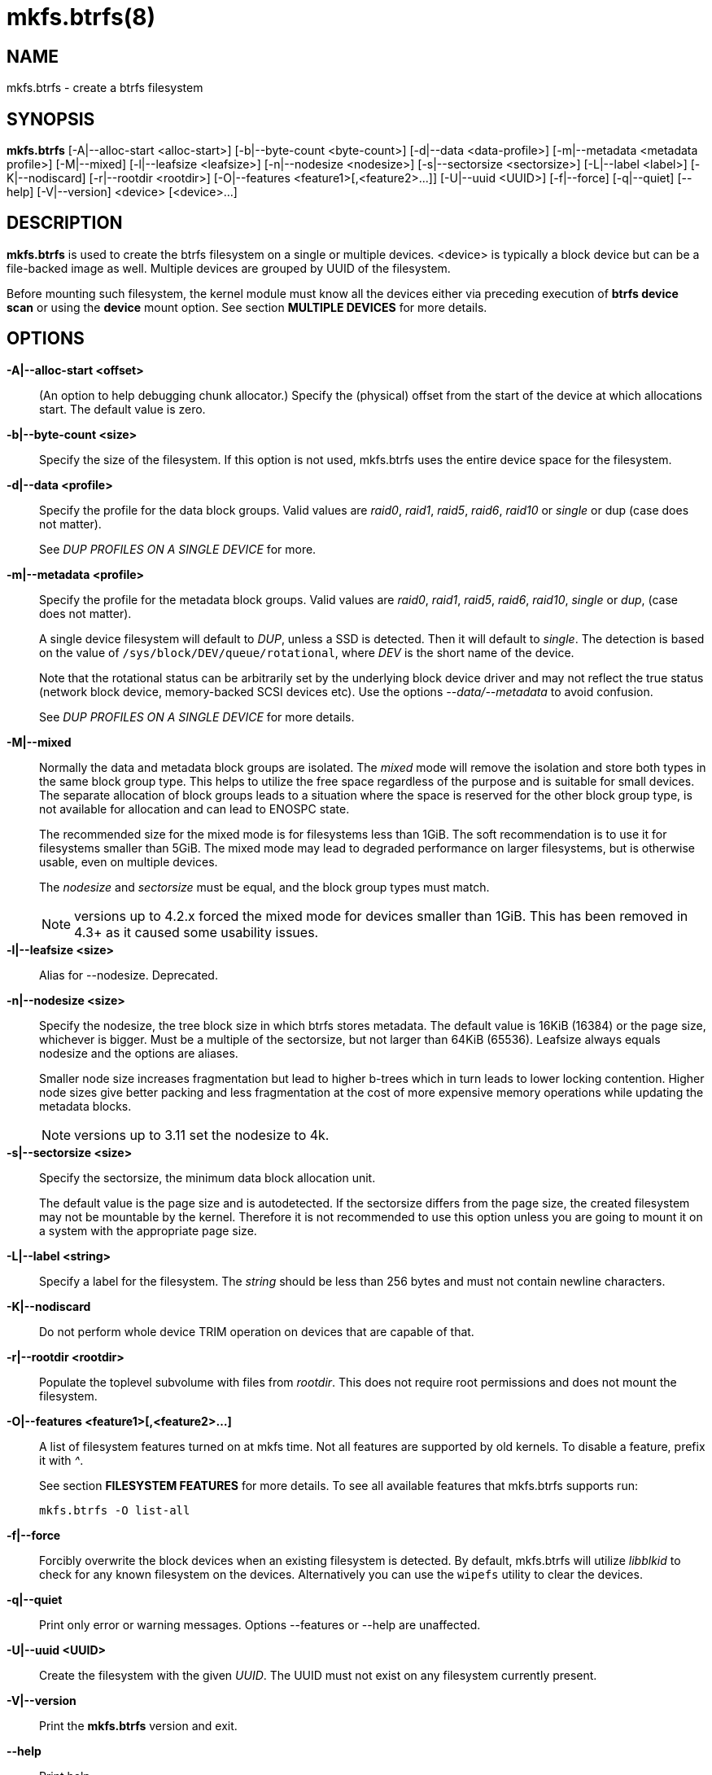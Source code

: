 mkfs.btrfs(8)
=============

NAME
----
mkfs.btrfs - create a btrfs filesystem

SYNOPSIS
--------
*mkfs.btrfs*
$$[-A|--alloc-start <alloc-start>]$$
$$[-b|--byte-count <byte-count>]$$
$$[-d|--data <data-profile>]$$
$$[-m|--metadata <metadata profile>]$$
$$[-M|--mixed]$$
$$[-l|--leafsize <leafsize>]$$
$$[-n|--nodesize <nodesize>]$$
$$[-s|--sectorsize <sectorsize>]$$
$$[-L|--label <label>]$$
$$[-K|--nodiscard]$$
$$[-r|--rootdir <rootdir>]$$
$$[-O|--features <feature1>[,<feature2>...]]$$
$$[-U|--uuid <UUID>]$$
$$[-f|--force]$$
$$[-q|--quiet]$$
$$[--help]$$
$$[-V|--version]$$
$$<device> [<device>...]$$

DESCRIPTION
-----------
*mkfs.btrfs* is used to create the btrfs filesystem on a single or multiple
devices.  <device> is typically a block device but can be a file-backed image
as well. Multiple devices are grouped by UUID of the filesystem.

Before mounting such filesystem, the kernel module must know all the devices
either via preceding execution of *btrfs device scan* or using the *device*
mount option. See section *MULTIPLE DEVICES* for more details.

OPTIONS
-------
*-A|--alloc-start <offset>*::
(An option to help debugging chunk allocator.)
Specify the (physical) offset from the start of the device at which allocations
start.  The default value is zero.

*-b|--byte-count <size>*::
Specify the size of the filesystem. If this option is not used,
mkfs.btrfs uses the entire device space for the filesystem.

*-d|--data <profile>*::
Specify the profile for the data block groups.  Valid values are 'raid0',
'raid1', 'raid5', 'raid6', 'raid10' or 'single' or dup (case does not matter).
+
See 'DUP PROFILES ON A SINGLE DEVICE' for more.

*-m|--metadata <profile>*::
Specify the profile for the metadata block groups.
Valid values are 'raid0', 'raid1', 'raid5', 'raid6', 'raid10', 'single' or
'dup', (case does not matter).
+
A single device filesystem will default to 'DUP', unless a SSD is detected. Then
it will default to 'single'. The detection is based on the value of
`/sys/block/DEV/queue/rotational`, where 'DEV' is the short name of the device.
+
Note that the rotational status can be arbitrarily set by the underlying block
device driver and may not reflect the true status (network block device, memory-backed
SCSI devices etc). Use the options '--data/--metadata' to avoid confusion.
+
See 'DUP PROFILES ON A SINGLE DEVICE' for more details.

*-M|--mixed*::
Normally the data and metadata block groups are isolated. The 'mixed' mode
will remove the isolation and store both types in the same block group type.
This helps to utilize the free space regardless of the purpose and is suitable
for small devices. The separate allocation of block groups leads to a situation
where the space is reserved for the other block group type, is not available for
allocation and can lead to ENOSPC state.
+
The recommended size for the mixed mode is for filesystems less than 1GiB. The
soft recommendation is to use it for filesystems smaller than 5GiB. The mixed
mode may lead to degraded performance on larger filesystems, but is otherwise
usable, even on multiple devices.
+
The 'nodesize' and 'sectorsize' must be equal, and the block group types must
match.
+
NOTE: versions up to 4.2.x forced the mixed mode for devices smaller than 1GiB.
This has been removed in 4.3+ as it caused some usability issues.

*-l|--leafsize <size>*::
Alias for --nodesize. Deprecated.

*-n|--nodesize <size>*::
Specify the nodesize, the tree block size in which btrfs stores metadata. The
default value is 16KiB (16384) or the page size, whichever is bigger. Must be a
multiple of the sectorsize, but not larger than 64KiB (65536).  Leafsize always
equals nodesize and the options are aliases.
+
Smaller node size increases fragmentation but lead to higher b-trees which in
turn leads to lower locking contention. Higher node sizes give better packing
and less fragmentation at the cost of more expensive memory operations while
updating the metadata blocks.
+
NOTE: versions up to 3.11 set the nodesize to 4k.

*-s|--sectorsize <size>*::
Specify the sectorsize, the minimum data block allocation unit.
+
The default value is the page size and is autodetected. If the sectorsize
differs from the page size, the created filesystem may not be mountable by the
kernel. Therefore it is not recommended to use this option unless you are going
to mount it on a system with the appropriate page size.

*-L|--label <string>*::
Specify a label for the filesystem. The 'string' should be less than 256
bytes and must not contain newline characters.

*-K|--nodiscard*::
Do not perform whole device TRIM operation on devices that are capable of that.

*-r|--rootdir <rootdir>*::
Populate the toplevel subvolume with files from 'rootdir'.  This does not
require root permissions and does not mount the filesystem.

*-O|--features <feature1>[,<feature2>...]*::
A list of filesystem features turned on at mkfs time. Not all features are
supported by old kernels. To disable a feature, prefix it with '^'.
+
See section *FILESYSTEM FEATURES* for more details.  To see all available
features that mkfs.btrfs supports run:
+
+mkfs.btrfs -O list-all+

*-f|--force*::
Forcibly overwrite the block devices when an existing filesystem is detected.
By default, mkfs.btrfs will utilize 'libblkid' to check for any known
filesystem on the devices. Alternatively you can use the `wipefs` utility
to clear the devices.

*-q|--quiet*::
Print only error or warning messages. Options --features or --help are unaffected.

*-U|--uuid <UUID>*::
Create the filesystem with the given 'UUID'. The UUID must not exist on any
filesystem currently present.

*-V|--version*::
Print the *mkfs.btrfs* version and exit.

*--help*::
Print help.

SIZE UNITS
----------
The default unit is 'byte'. All size parameters accept suffixes in the 1024
base. The recognized suffixes are: 'k', 'm', 'g', 't', 'p', 'e', both uppercase
and lowercase.

MULTIPLE DEVICES
----------------

Before mounting a multiple device filesystem, the kernel module must know the
association of the block devices that are attached to the filesystem UUID.

There is typically no action needed from the user.  On a system that utilizes a
udev-like daemon, any new block device is automatically registered. The rules
call *btrfs device scan*.

The same command can be used to trigger the device scanning if the btrfs kernel
module is reloaded (naturally all previous information about the device
registration is lost).

Another possibility is to use the mount options *device* to specify the list of
devices to scan at the time of mount.

 # mount -o device=/dev/sdb,device=/dev/sdc /dev/sda /mnt

NOTE: that this means only scanning, if the devices do not exist in the system,
mount will fail anyway. This can happen on systems without initramfs/initrd and
root partition created with RAID1/10/5/6 profiles. The mount action can happen
before all block devices are discovered. The waiting is usually done on the
initramfs/initrd systems.

FILESYSTEM FEATURES
-------------------

Features that can be enabled during creation time. See also `btrfs`(5) section
'FILESYSTEM FEATURES'.

*mixed-bg*::
(kernel support since 2.6.37)
+
mixed data and metadata block groups, also set by option '--mixed'

*extref*::
(default since btrfs-progs 3.12, kernel support since 3.7)
+
increased hardlink limit per file in a directory to 65536, older kernels
supported a varying number of hardlinks depending on the sum of all file name
sizes that can be stored into one metadata block

*raid56*::
(kernel support since 3.9)
+
extended format for RAID5/6, also enabled if raid5 or raid6 block groups
are selected

*skinny-metadata*::
(default since btrfs-progs 3.18, kernel support since 3.10)
+
reduced-size metadata for extent references, saves a few percent of metadata

*no-holes*::
(kernel support since 3.14)
+
improved representation of file extents where holes are not explicitly
stored as an extent, saves a few percent of metadata if sparse files are used

BLOCK GROUPS, CHUNKS, RAID
--------------------------

The highlevel organizational units of a filesystem are block groups of three types:
data, metadata and system.

*DATA*::
store data blocks and nothing else

*METADATA*::
store internal metadata in b-trees, can store file data if they fit into the
inline limit

*SYSTEM*::
store structures that describe the mapping between the physical devices and the
linear logical space representing the filesystem

Other terms commonly used:

*block group*::
*chunk*::
a logical range of space of a given profile, stores data, metadata or both;
sometimes the terms are used interchangeably
+
A typical size of metadata block group is 256MiB (filesystem smaller than
50GiB) and 1GiB (larger than 50GiB), for data it's 1GiB. The system block group
size is a few megabytes.

*RAID*::
a block group profile type that utilizes RAID-like features on multiple
devices: striping, mirroring, parity

*profile*::
when used in connection with block groups refers to the allocation strategy
and constraints, see the section 'PROFILES' for more details

PROFILES
--------

There are the following block group types available:

[ cols="^,^,^,^,^",width="60%" ]
|=============================================================
.2+^.<h| Profile   3+^.^h| Redundancy           .2+^.<h| Min/max devices
      ^.^h| Copies   ^.^h| Parity     ^.<h| Striping
| single  | 1            |                |            | 1/any
| DUP     | 2 / 1 device |                |            | 1/any ^(see note 1)^
| RAID0   |              |                | 1 to N     | 2/any
| RAID1   | 2            |                |            | 2/any
| RAID10  | 2            |                | 1 to N     | 4/any
| RAID5   | 1            | 1              | 2 to N - 1 | 2/any ^(see note 2)^
| RAID6   | 1            | 2              | 3 to N - 2 | 3/any ^(see note 3)^
|=============================================================

'Note 1:' DUP may exist on more than 1 device if it starts on a single device and
another one is added. Since version 4.5.1, *mkfs.btrfs* will let you create DUP
on multiple devices.

'Note 2:' It's not recommended to use 2 devices with RAID5. In that case,
parity stripe will contain the same data as the data stripe, making RAID5
degraded to RAID1 with more overhead.

'Note 3:' It's also not recommended to use 3 devices with RAID6, unless you
want to get effectively 3 copies in a RAID1-like manner (but not exactly that).
N-copies RAID1 is not implemented.

DUP PROFILES ON A SINGLE DEVICE
-------------------------------

The mkfs utility will let the user create a filesystem with profiles that write
the logical blocks to 2 physical locations. Whether there are really 2
physical copies highly depends on the underlying device type.

For example, a SSD drive can remap the blocks internally to a single copy thus
deduplicating them. This negates the purpose of increased redundancy and just
wastes filesystem space without the expected level of redundancy.

The duplicated data/metadata may still be useful to statistically improve the
chances on a device that might perform some internal optimizations. The actual
details are not usually disclosed by vendors. For example we could expect that
not all blocks get deduplicated. This will provide a non-zero probability of
recovery compared to a zero chance if the single profile is used. The user
should make the tradeoff decision. The deduplication in SSDs is thought to be
widely available so the reason behind the mkfs default is to not give a false
sense of redundancy.

As another example, the widely used USB flash or SD cards use a translation
layer between the logical and physical view of the device. The data lifetime
may be affected by frequent plugging. The memory cells could get damaged,
hopefully not destroying both copies of particular data in case of DUP.

The wear levelling techniques can also lead to reduced redundancy, even if the
device does not do any deduplication. The controllers may put data written in
a short timespan into the same physical storage unit (cell, block etc). In case
this unit dies, both copies are lost. BTRFS does not add any artificial delay
between metadata writes.

The traditional rotational hard drives usually fail at the sector level.

In any case, a device that starts to misbehave and repairs from the DUP copy
should be replaced! *DUP is not backup*.

KNOWN ISSUES
------------

**SMALL FILESYSTEMS AND LARGE NODESIZE**

The combination of small filesystem size and large nodesize is not recommended
in general and can lead to various ENOSPC-related issues during mount time or runtime.

Since mixed block group creation is optional, we allow small
filesystem instances with differing values for 'sectorsize' and 'nodesize'
to be created and could end up in the following situation:

  # mkfs.btrfs -f -n 65536 /dev/loop0
  btrfs-progs v3.19-rc2-405-g976307c
  See http://btrfs.wiki.kernel.org for more information.

  Performing full device TRIM (512.00MiB) ...
  Label:              (null)
  UUID:               49fab72e-0c8b-466b-a3ca-d1bfe56475f0
  Node size:          65536
  Sector size:        4096
  Filesystem size:    512.00MiB
  Block group profiles:
    Data:             single            8.00MiB
    Metadata:         DUP              40.00MiB
    System:           DUP              12.00MiB
  SSD detected:       no
  Incompat features:  extref, skinny-metadata
  Number of devices:  1
  Devices:
    ID        SIZE  PATH
     1   512.00MiB  /dev/loop0

  # mount /dev/loop0 /mnt/
  mount: mount /dev/loop0 on /mnt failed: No space left on device

The ENOSPC occurs during the creation of the UUID tree. This is caused
by large metadata blocks and space reservation strategy that allocates more
than can fit into the filesystem.


AVAILABILITY
------------
*mkfs.btrfs* is part of btrfs-progs.
Please refer to the btrfs wiki http://btrfs.wiki.kernel.org for
further details.

SEE ALSO
--------
`btrfs`(5),
`btrfs`(8),
`wipefs`(8)

